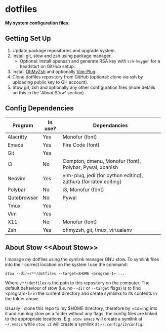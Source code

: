 * dotfiles

*My system configuration files.*

** Getting Set Up

1) Update package repositories and upgrade system.
2) Install git, stow and zsh using package manager.
  - Optional: Install openssh and generate RSA key with
    =ssh-keygen= for a headstart on GitHub setup.
3) Install [[https://github.com/ohmyzsh/ohmyzsh][OhMyZsh]]
   and optionally
   [[https://github.com/junegunn/vim-plug][Vim-Plug]].
4) Clone dotfiles repository from GitHub (optional:
   clone via ssh by uploading public key to GH account).
5) Stow git, zsh and optionally any other configuration
   files (more details on this in the '[[About Stow]]'
   section).

** Config Dependencies

| Program     | In use? | Dependancies                                                     |
|-------------+---------+------------------------------------------------------------------|
| Alacritty   | Yes     | Monofur (font)                                                   |
| Emacs       | Yes     | Fira Code (font)                                                 |
| Git         | Yes     |                                                                  |
| i3          | No      | Compton, dmenu, Monofur (font), Polybar, Pywal, xbanish          |
| Neovim      | Yes     | vim-plug, jedi (for python editing), zathura (for latex editing) |
| Polybar     | No      | i3, Monofur (font)                                               |
| Qutebrowser | No      | Pywal                                                            |
| Tmux        | Yes     |                                                                  |
| Vim         | Yes     |                                                                  |
| X11         | No      | Monofur (font)                                                   |
| Zsh         | Yes     | ohmyzsh, git, tmux, virtualenv                                   |

** About Stow <<About Stow>>

I manage my dotfiles using the symlink manager GNU stow. To
symlink files into their correct location on the system I
use the command:

=stow --dir=/**/dotfiles --target=$HOME <program-1> ...=

Where =/**/dotfiles= is the path to this repository on the
computer. The default behaviour of stow (i.e. no =--dir= or
=--target= flags) is to find <program-1> in the current
directory and create symlinks to its contents in the folder
above.

Usually I clone this repo to my $HOME directory, therefore
by =cd=ing into it and running stow on a folder without any
flags, the config files are linked to the appropriate
locations. E.g. =stow emacs= will create a symlink at
=~/.emacs= while =stow i3= will create a symlink at
=~/.config/i3/config=.
